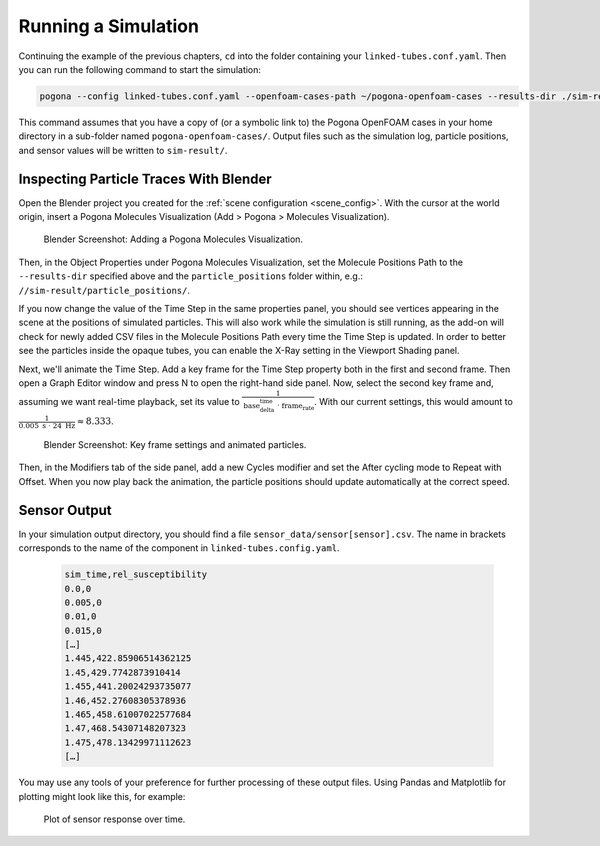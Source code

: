 Running a Simulation
====================

Continuing the example of the previous chapters, ``cd`` into the folder containing your ``linked-tubes.conf.yaml``.
Then you can run the following command to start the simulation:

.. code-block:: bash

    pogona --config linked-tubes.conf.yaml --openfoam-cases-path ~/pogona-openfoam-cases --results-dir ./sim-result/

This command assumes that you have a copy of (or a symbolic link to) the Pogona OpenFOAM cases in your home directory in a sub-folder named ``pogona-openfoam-cases/``.
Output files such as the simulation log, particle positions, and sensor values will be written to ``sim-result/``.

Inspecting Particle Traces With Blender
---------------------------------------

Open the Blender project you created for the :ref:`scene configuration <scene_config>`.
With the cursor at the world origin, insert a Pogona Molecules Visualization (Add > Pogona > Molecules Visualization).

.. figure:: ../img/getting-started_running_blender_add-visualization.png

    Blender Screenshot: Adding a Pogona Molecules Visualization.

Then, in the Object Properties under Pogona Molecules Visualization, set the Molecule Positions Path to the ``--results-dir`` specified above and the ``particle_positions`` folder within, e.g.: ``//sim-result/particle_positions/``.

If you now change the value of the Time Step in the same properties panel, you should see vertices appearing in the scene at the positions of simulated particles.
This will also work while the simulation is still running, as the add-on will check for newly added CSV files in the Molecule Positions Path every time the Time Step is updated.
In order to better see the particles inside the opaque tubes, you can enable the X-Ray setting in the Viewport Shading panel.

Next, we'll animate the Time Step.
Add a key frame for the Time Step property both in the first and second frame.
Then open a Graph Editor window and press N to open the right-hand side panel.
Now, select the second key frame and, assuming we want real-time playback, set its value to :math:`\frac{1}{\text{base_delta_time}\;\cdot\;\text{frame_rate}}`.
With our current settings, this would amount to :math:`\frac{1}{0.005\text{ s}\;\cdot\; 24\text{ Hz}} \approx 8.333`.

.. figure:: ../img/getting-started_running_blender_keyframes.png

    Blender Screenshot: Key frame settings and animated particles.

Then, in the Modifiers tab of the side panel, add a new Cycles modifier and set the After cycling mode to Repeat with Offset.
When you now play back the animation, the particle positions should update automatically at the correct speed.

Sensor Output
-------------

In your simulation output directory, you should find a file ``sensor_data/sensor[sensor].csv``.
The name in brackets corresponds to the name of the component in ``linked-tubes.config.yaml``.

    .. code-block::

        sim_time,rel_susceptibility
        0.0,0
        0.005,0
        0.01,0
        0.015,0
        […]
        1.445,422.85906514362125
        1.45,429.7742873910414
        1.455,441.20024293735077
        1.46,452.27608305378936
        1.465,458.61007022577684
        1.47,468.54307148207323
        1.475,478.13429971112623
        […]

You may use any tools of your preference for further processing of these output files.
Using Pandas and Matplotlib for plotting might look like this, for example:

    .. literalinclude:: ../../examples/linked-tubes/plot.py
        :language: python
        :linenos:

.. figure:: ../img/plot.png

    Plot of sensor response over time.
